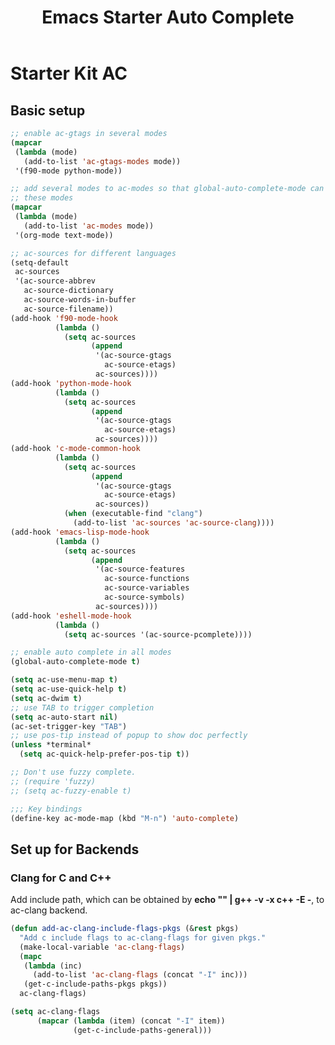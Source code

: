#+TITLE: Emacs Starter Auto Complete
#+OPTIONS: toc:2 num:nil ^:nil

* Starter Kit AC

** Basic setup
#+BEGIN_SRC emacs-lisp
;; enable ac-gtags in several modes
(mapcar
 (lambda (mode)
   (add-to-list 'ac-gtags-modes mode))
 '(f90-mode python-mode))

;; add several modes to ac-modes so that global-auto-complete-mode can run on
;; these modes
(mapcar
 (lambda (mode)
   (add-to-list 'ac-modes mode))
 '(org-mode text-mode))

;; ac-sources for different languages
(setq-default
 ac-sources
 '(ac-source-abbrev
   ac-source-dictionary
   ac-source-words-in-buffer
   ac-source-filename))
(add-hook 'f90-mode-hook
          (lambda ()
            (setq ac-sources
                  (append
                   '(ac-source-gtags
                     ac-source-etags)
                   ac-sources))))
(add-hook 'python-mode-hook
          (lambda ()
            (setq ac-sources
                  (append
                   '(ac-source-gtags
                     ac-source-etags)
                   ac-sources))))
(add-hook 'c-mode-common-hook
          (lambda ()
            (setq ac-sources
                  (append
                   '(ac-source-gtags
                     ac-source-etags)
                   ac-sources))
            (when (executable-find "clang")
              (add-to-list 'ac-sources 'ac-source-clang))))
(add-hook 'emacs-lisp-mode-hook
          (lambda ()
            (setq ac-sources
                  (append
                   '(ac-source-features
                     ac-source-functions
                     ac-source-variables
                     ac-source-symbols)
                   ac-sources))))
(add-hook 'eshell-mode-hook
          (lambda ()
            (setq ac-sources '(ac-source-pcomplete))))

;; enable auto complete in all modes
(global-auto-complete-mode t)

(setq ac-use-menu-map t)
(setq ac-use-quick-help t)
(setq ac-dwim t)
;; use TAB to trigger completion
(setq ac-auto-start nil)
(ac-set-trigger-key "TAB")
;; use pos-tip instead of popup to show doc perfectly
(unless *terminal*
  (setq ac-quick-help-prefer-pos-tip t))

;; Don't use fuzzy complete.
;; (require 'fuzzy)
;; (setq ac-fuzzy-enable t)

;;; Key bindings
(define-key ac-mode-map (kbd "M-n") 'auto-complete)
#+END_SRC

** Set up for Backends
*** Clang for C and C++
Add include path, which can be obtained by *echo "" | g++ -v -x c++ -E -*, to
ac-clang backend.
#+BEGIN_SRC emacs-lisp
(defun add-ac-clang-include-flags-pkgs (&rest pkgs)
  "Add c include flags to ac-clang-flags for given pkgs."
  (make-local-variable 'ac-clang-flags)
  (mapc
   (lambda (inc)
     (add-to-list 'ac-clang-flags (concat "-I" inc)))
   (get-c-include-paths-pkgs pkgs))
  ac-clang-flags)

(setq ac-clang-flags
      (mapcar (lambda (item) (concat "-I" item))
              (get-c-include-paths-general)))
#+END_SRC
